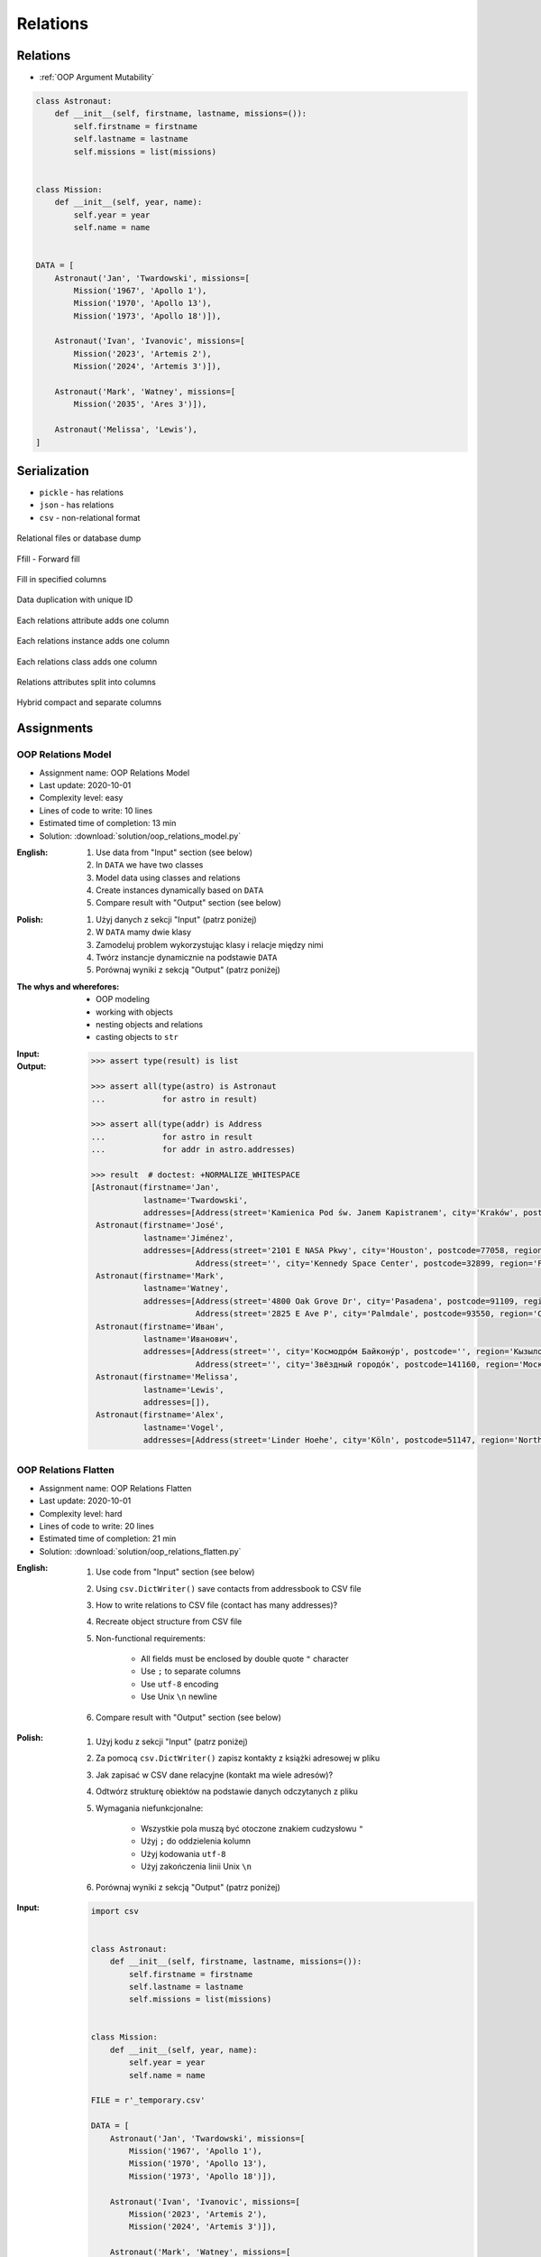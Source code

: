 .. _OOP Relations:

*********
Relations
*********


Relations
=========
* :ref:`OOP Argument Mutability`

.. code-block:: python

    class Astronaut:
        def __init__(self, firstname, lastname, missions=()):
            self.firstname = firstname
            self.lastname = lastname
            self.missions = list(missions)


    class Mission:
        def __init__(self, year, name):
            self.year = year
            self.name = name


    DATA = [
        Astronaut('Jan', 'Twardowski', missions=[
            Mission('1967', 'Apollo 1'),
            Mission('1970', 'Apollo 13'),
            Mission('1973', 'Apollo 18')]),

        Astronaut('Ivan', 'Ivanovic', missions=[
            Mission('2023', 'Artemis 2'),
            Mission('2024', 'Artemis 3')]),

        Astronaut('Mark', 'Watney', missions=[
            Mission('2035', 'Ares 3')]),

        Astronaut('Melissa', 'Lewis'),
    ]



Serialization
=============
* ``pickle`` - has relations
* ``json`` - has relations
* ``csv`` - non-relational format

.. figure:: img/oop-relations-serialize-dbdump.png
    :scale: 30%
    :align: center

    Relational files or database dump

.. figure:: img/oop-relations-serialize-ffill1.png
    :scale: 30%
    :align: center

    Ffill - Forward fill

.. figure:: img/oop-relations-serialize-ffill2.png
    :scale: 30%
    :align: center

    Fill in specified columns

.. figure:: img/oop-relations-serialize-uniqid.png
    :scale: 30%
    :align: center

    Data duplication with unique ID

.. figure:: img/oop-relations-serialize-colattr.png
    :scale: 30%
    :align: center

    Each relations attribute adds one column

.. figure:: img/oop-relations-serialize-colobj.png
    :scale: 30%
    :align: center

    Each relations instance adds one column

.. figure:: img/oop-relations-serialize-colcls.png
    :scale: 30%
    :align: center

    Each relations class adds one column

.. figure:: img/oop-relations-serialize-split.png
    :scale: 30%
    :align: center

    Relations attributes split into columns

.. figure:: img/oop-relations-serialize-hybrid.png
    :scale: 30%
    :align: center

    Hybrid compact and separate columns


Assignments
===========

OOP Relations Model
-------------------
* Assignment name: OOP Relations Model
* Last update: 2020-10-01
* Complexity level: easy
* Lines of code to write: 10 lines
* Estimated time of completion: 13 min
* Solution: :download:`solution/oop_relations_model.py`

:English:
    #. Use data from "Input" section (see below)
    #. In ``DATA`` we have two classes
    #. Model data using classes and relations
    #. Create instances dynamically based on ``DATA``
    #. Compare result with "Output" section (see below)

:Polish:
    #. Użyj danych z sekcji "Input" (patrz poniżej)
    #. W ``DATA`` mamy dwie klasy
    #. Zamodeluj problem wykorzystując klasy i relacje między nimi
    #. Twórz instancje dynamicznie na podstawie ``DATA``
    #. Porównaj wyniki z sekcją "Output" (patrz poniżej)

:The whys and wherefores:
    * OOP modeling
    * working with objects
    * nesting objects and relations
    * casting objects to ``str``

:Input:
    .. code-block:: python
        :caption: Python list[dict] or JSON?

        DATA = [
            {"firstname": "Jan", "lastname": "Twardowski", "addresses": [
                {"street": "Kamienica Pod św. Janem Kapistranem", "city": "Kraków", "postcode": "31-008", "region": "Małopolskie", "country": "Poland"}]},
            {"firstname": "José", "lastname": "Jiménez", "addresses": [
                {"street": "2101 E NASA Pkwy", "city": "Houston", "postcode": 77058, "region": "Texas", "country": "USA"},
                {"street": "", "city": "Kennedy Space Center", "postcode": 32899, "region": "Florida", "country": "USA"}]},
            {"firstname": "Mark", "lastname": "Watney", "addresses": [
                {"street": "4800 Oak Grove Dr", "city": "Pasadena", "postcode": 91109, "region": "California", "country": "USA"},
                {"street": "2825 E Ave P", "city": "Palmdale", "postcode": 93550, "region": "California", "country": "USA"}]},
            {"firstname": "Иван", "lastname": "Иванович", "addresses": [
                {"street": "", "city": "Космодро́м Байкону́р", "postcode": "", "region": "Кызылординская область", "country": "Қазақстан"},
                {"street": "", "city": "Звёздный городо́к", "postcode": 141160, "region": "Московская область", "country": "Россия"}]},
            {"firstname": "Melissa", "lastname": "Lewis", "addresses": []},
            {"firstname": "Alex", "lastname": "Vogel", "addresses": [
                {"street": "Linder Hoehe", "city": "Köln", "postcode": 51147, "region": "North Rhine-Westphalia", "country": "Germany"}]}
        ]

:Output:
    .. code-block:: text

        >>> assert type(result) is list

        >>> assert all(type(astro) is Astronaut
        ...            for astro in result)

        >>> assert all(type(addr) is Address
        ...            for astro in result
        ...            for addr in astro.addresses)

        >>> result  # doctest: +NORMALIZE_WHITESPACE
        [Astronaut(firstname='Jan',
                   lastname='Twardowski',
                   addresses=[Address(street='Kamienica Pod św. Janem Kapistranem', city='Kraków', postcode='31-008', region='Małopolskie', country='Poland')]),
         Astronaut(firstname='José',
                   lastname='Jiménez',
                   addresses=[Address(street='2101 E NASA Pkwy', city='Houston', postcode=77058, region='Texas', country='USA'),
                              Address(street='', city='Kennedy Space Center', postcode=32899, region='Florida', country='USA')]),
         Astronaut(firstname='Mark',
                   lastname='Watney',
                   addresses=[Address(street='4800 Oak Grove Dr', city='Pasadena', postcode=91109, region='California', country='USA'),
                              Address(street='2825 E Ave P', city='Palmdale', postcode=93550, region='California', country='USA')]),
         Astronaut(firstname='Иван',
                   lastname='Иванович',
                   addresses=[Address(street='', city='Космодро́м Байкону́р', postcode='', region='Кызылординская область', country='Қазақстан'),
                              Address(street='', city='Звёздный городо́к', postcode=141160, region='Московская область', country='Россия')]),
         Astronaut(firstname='Melissa',
                   lastname='Lewis',
                   addresses=[]),
         Astronaut(firstname='Alex',
                   lastname='Vogel',
                   addresses=[Address(street='Linder Hoehe', city='Köln', postcode=51147, region='North Rhine-Westphalia', country='Germany')])]

OOP Relations Flatten
---------------------
* Assignment name: OOP Relations Flatten
* Last update: 2020-10-01
* Complexity level: hard
* Lines of code to write: 20 lines
* Estimated time of completion: 21 min
* Solution: :download:`solution/oop_relations_flatten.py`

:English:
    #. Use code from "Input" section (see below)
    #. Using ``csv.DictWriter()`` save contacts from addressbook to CSV file
    #. How to write relations to CSV file (contact has many addresses)?
    #. Recreate object structure from CSV file
    #. Non-functional requirements:

        * All fields must be enclosed by double quote ``"`` character
        * Use ``;`` to separate columns
        * Use ``utf-8`` encoding
        * Use Unix ``\n`` newline

    #. Compare result with "Output" section (see below)

:Polish:
    #. Użyj kodu z sekcji "Input" (patrz poniżej)
    #. Za pomocą ``csv.DictWriter()`` zapisz kontakty z książki adresowej w pliku
    #. Jak zapisać w CSV dane relacyjne (kontakt ma wiele adresów)?
    #. Odtwórz strukturę obiektów na podstawie danych odczytanych z pliku
    #. Wymagania niefunkcjonalne:

        * Wszystkie pola muszą być otoczone znakiem cudzysłowu ``"``
        * Użyj ``;`` do oddzielenia kolumn
        * Użyj kodowania ``utf-8``
        * Użyj zakończenia linii Unix ``\n``

    #. Porównaj wyniki z sekcją "Output" (patrz poniżej)

:Input:
    .. code-block:: python

        import csv


        class Astronaut:
            def __init__(self, firstname, lastname, missions=()):
                self.firstname = firstname
                self.lastname = lastname
                self.missions = list(missions)


        class Mission:
            def __init__(self, year, name):
                self.year = year
                self.name = name

        FILE = r'_temporary.csv'

        DATA = [
            Astronaut('Jan', 'Twardowski', missions=[
                Mission('1967', 'Apollo 1'),
                Mission('1970', 'Apollo 13'),
                Mission('1973', 'Apollo 18')]),

            Astronaut('Ivan', 'Ivanovic', missions=[
                Mission('2023', 'Artemis 2'),
                Mission('2024', 'Artemis 3')]),

            Astronaut('Mark', 'Watney', missions=[
                Mission('2035', 'Ares 3')]),

            Astronaut('Melissa', 'Lewis'),
        ]

        result = []


        with open(FILE, mode='w') as file:
            writer = csv.DictWriter(
                f=file,
                fieldnames=sorted(result[0].keys()),
                delimiter=',',
                quotechar='"',
                quoting=csv.QUOTE_ALL,
                lineterminator='\n')

            writer.writeheader()
            writer.writerows(result)


:Output:
    .. code-block:: text

        >>> result  # doctest: +NORMALIZE_WHITESPACE
        [{'firstname': 'Jan', 'lastname': 'Twardowski', 'missions': '1967,Apollo 1;1970,Apollo 13;1973,Apollo 18'},
         {'firstname': 'Ivan', 'lastname': 'Ivanovic', 'missions': '2023,Artemis 2;2024,Artemis 3'},
         {'firstname': 'Mark', 'lastname': 'Watney', 'missions': '2035,Ares 3'},
         {'firstname': 'Melissa', 'lastname': 'Lewis', 'missions': ''}]

OOP Relations Nested
--------------------
* Assignment name: OOP Relations Nested
* Last update: 2020-10-01
* Complexity level: medium
* Lines of code to write: 45 lines
* Estimated time of completion: 13 min
* Solution: :download:`solution/oop_relations_nested.py`

:English:
    #. Client can open a bank account
    #. Client can have many accounts
    #. Bank has many clients
    #. Each account has unique number generated when opening an account
    #. Client can ask about number of all of his accounts
    #. Client can add money to the account
    #. Client can withdraw money from the account
    #. Compare result with "Output" section (see below)

:Polish:
    #. Klient może otworzyć konto w banku
    #. Klient może mieć wiele kont
    #. Bank może mieć wielu klientów
    #. Każde konto ma unikalny numer, który jest generowany przy zakładaniu
    #. Klient może odpytać o numery wszystkich swoich kont
    #. Klient może wpłacić pieniądze na swoje konto
    #. Klient może wybrać pieniądze z bankomatu
    #. Porównaj wyniki z sekcją "Output" (patrz poniżej)
